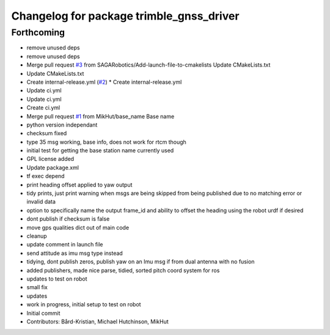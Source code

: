 ^^^^^^^^^^^^^^^^^^^^^^^^^^^^^^^^^^^^^^^^^
Changelog for package trimble_gnss_driver
^^^^^^^^^^^^^^^^^^^^^^^^^^^^^^^^^^^^^^^^^

Forthcoming
-----------
* remove unused deps
* remove unused deps
* Merge pull request `#3 <https://github.com/MikHut/trimble_gnss_driver/issues/3>`_ from SAGARobotics/Add-launch-file-to-cmakelists
  Update CMakeLists.txt
* Update CMakeLists.txt
* Create internal-release.yml (`#2 <https://github.com/MikHut/trimble_gnss_driver/issues/2>`_)
  * Create internal-release.yml
* Update ci.yml
* Update ci.yml
* Create ci.yml
* Merge pull request `#1 <https://github.com/MikHut/trimble_gnss_driver/issues/1>`_ from MikHut/base_name
  Base name
* python version independant
* checksum fixed
* type 35 msg working, base info, does not work for rtcm though
* initial test for getting the base station name currently used
* GPL license added
* Update package.xml
* tf exec depend
* print heading offset applied to yaw output
* tidy prints, just print warning when msgs are being skipped from being published due to no matching error or invalid data
* option to specifically name the output frame_id and ability to offset the heading using the robot urdf if desired
* dont publish if checksum is false
* move gps qualities dict out of main code
* cleanup
* update comment in launch file
* send attitude as imu msg type instead
* tidying, dont publish zeros, publish yaw on an Imu msg if from dual antenna with no fusion
* added publishers, made nice parse, tidied, sorted pitch coord system for ros
* updates to test on robot
* small fix
* updates
* work in progress, initial setup to test on robot
* Initial commit
* Contributors: Bård-Kristian, Michael Hutchinson, MikHut
